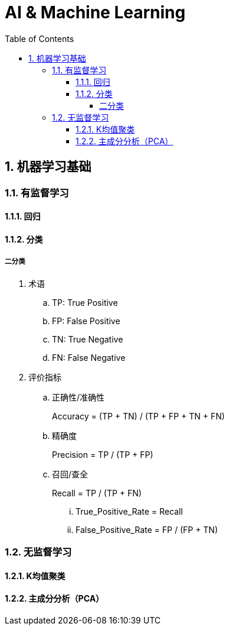 = AI & Machine Learning
:icons:
:toc:
:numbered:
:toclevels: 4

== 机器学习基础

=== 有监督学习

==== 回归

==== 分类

===== 二分类

. 术语
.. TP: True Positive
.. FP: False Positive
.. TN: True Negative
.. FN: False Negative

. 评价指标
.. 正确性/准确性
+
Accuracy = (TP + TN) / (TP + FP + TN + FN)

.. 精确度
+
Precision = TP / (TP + FP)

.. 召回/查全
+
Recall = TP / (TP + FN)

... True_Positive_Rate = Recall
... False_Positive_Rate = FP / (FP + TN)

=== 无监督学习

==== K均值聚类

==== 主成分分析（PCA）
